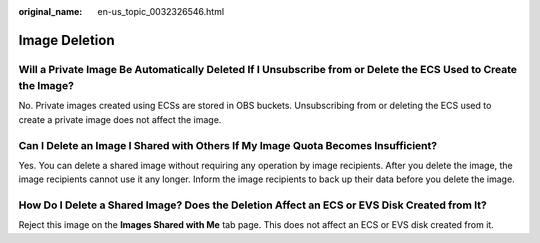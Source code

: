 :original_name: en-us_topic_0032326546.html

.. _en-us_topic_0032326546:

Image Deletion
==============

Will a Private Image Be Automatically Deleted If I Unsubscribe from or Delete the ECS Used to Create the Image?
---------------------------------------------------------------------------------------------------------------

No. Private images created using ECSs are stored in OBS buckets. Unsubscribing from or deleting the ECS used to create a private image does not affect the image.

Can I Delete an Image I Shared with Others If My Image Quota Becomes Insufficient?
----------------------------------------------------------------------------------

Yes. You can delete a shared image without requiring any operation by image recipients. After you delete the image, the image recipients cannot use it any longer. Inform the image recipients to back up their data before you delete the image.

How Do I Delete a Shared Image? Does the Deletion Affect an ECS or EVS Disk Created from It?
--------------------------------------------------------------------------------------------

Reject this image on the **Images Shared with Me** tab page. This does not affect an ECS or EVS disk created from it.
